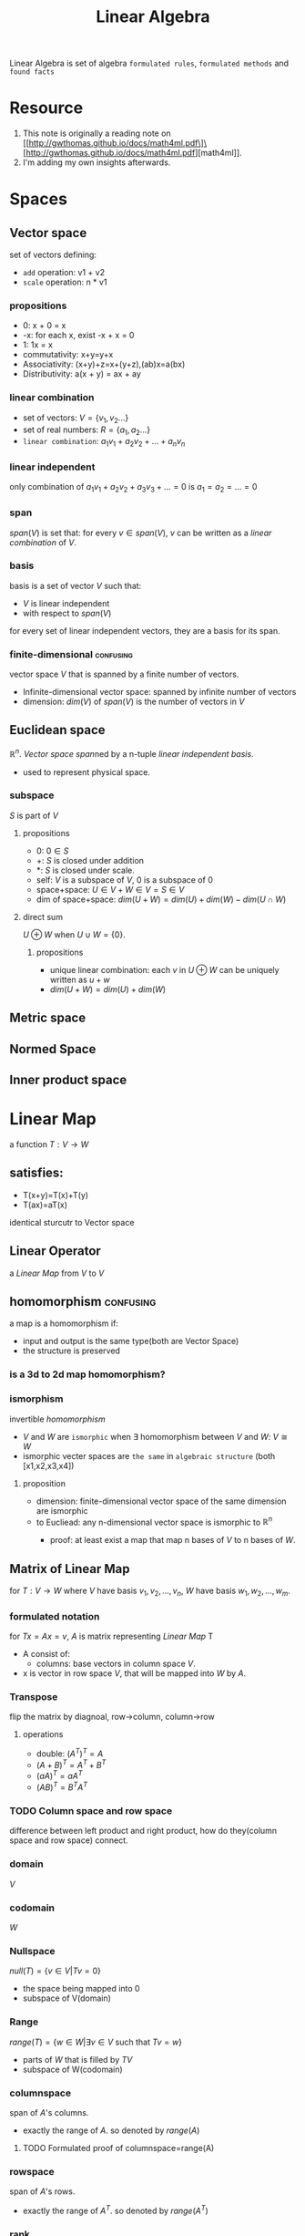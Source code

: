 :PROPERTIES:
:ID:       164D4757-5345-4355-BEAE-03F5E060E897
:END:
#+title: Linear Algebra
#+HUGO_SECTION:main
Linear Algebra is set of algebra =formulated rules=, =formulated methods= and =found facts=
* Resource
1. This note is originally a reading note on [[http://gwthomas.github.io/docs/math4ml.pdf\]\[http://gwthomas.github.io/docs/math4ml.pdf][math4ml]].
2. I'm adding my own insights afterwards.
* Spaces
** Vector space
set of vectors defining:
+ =add= operation: v1 + v2
+ =scale= operation: n * v1
*** propositions
+ 0: x + 0 = x
+ -x: for each x, exist -x + x = 0
+ 1: 1x = x
+ commutativity: x+y=y+x
+ Associativity: (x+y)+z=x+(y+z),(ab)x=a(bx)
+ Distributivity: a(x + y) = ax + ay
*** linear combination
+ set of vectors: $V=\{v_1,v_2...\}$
+ set of real numbers: $R = \{a_1,a_2...\}$
+ =linear combination=: $a_1v_1 + a_2v_2+...+a_nv_n$
*** linear independent
only combination of $a_1v_1+a_2v_2+a_3v_3+...=0$ is $a_1 = a_2 = ... = 0$
*** span
$span(V)$ is set that: for every $v \in span(V)$, $v$ can be written as a [[linear combination]]
of $V$.
*** basis
basis is a set of vector $V$ such that:
+ $V$ is linear independent
+ with respect to $span(V)$

for every set of linear independent vectors, they are a basis for its span.
*** finite-dimensional                                          :confusing:
vector space $V$ that is spanned by a finite number of vectors.
+ Infinite-dimensional vector space: spanned by infinite number of vectors
+ dimension: $dim(V)$ of $span(V)$ is the number of vectors in $V$
** Euclidean space
$\mathbb{R}^n$. [[Vector space]] [[span]]ned by a n-tuple [[linear independent]] [[basis]].
+ used to represent physical space.
*** subspace
$S$ is part of $V$
**** propositions
+ 0: $0 \in S$
+ +: $S$ is closed under addition
+ *: $S$ is closed under scale.
+ self: $V$ is a subspace of $V$, 0 is a subspace of 0
+ space+space: $U \in V + W \in V = S \in V$
+ dim of space+space: $dim(U + W) = dim(U)+dim(W)-dim(U \cap W)$
**** direct sum
$U \oplus W$ when $U \cup W =\{0\}$.
***** propositions
+ unique linear combination: each $v$ in $U \oplus W$ can be uniquely written as $u + w$
+ $dim(U + W) = dim(U)+dim(W)$
** Metric space
** Normed Space
** Inner product space
* Linear Map
 a function $T:V \rightarrow W$
** satisfies:
+ T(x+y)=T(x)+T(y)
+ T(ax)=aT(x)
identical sturcutr to Vector space
** Linear Operator
a [[Linear Map]] from $V$ to $V$
** homomorphism                                                  :confusing:
a map is a homomorphism if:
+ input and output is the same type(both are Vector Space)
+ the structure is preserved
*** is a 3d to 2d map homomorphism?
*** ismorphism
invertible [[homomorphism]]
+ $V$ and $W$ are =ismorphic= when $\exists$ homomorphism between $V$ and $W$: $V \cong W$
+ ismorphic vecter spaces are =the same= in =algebraic structure= (both [x1,x2,x3,x4])
**** proposition
+ dimension: finite-dimensional vector space of the same dimension are ismorphic
+ to Eucliead: any n-dimensional vector space is ismorphic to $\mathbb{R}^n$
  + proof:
    at least exist a map that map n bases of $V$ to n bases of $W$.
    \begin{aligned}
    \varphi: V & \rightarrow W \\
    \alpha_{1} \mathbf{v}_{1}+\cdots+\alpha_{n} \mathbf{v}_{n} & \mapsto \alpha_{1} \mathbf{w}_{1}+\cdots+\alpha_{n} \mathbf{w}_{n}
    \end{aligned}
*** 
** Matrix of Linear Map
for $T:V \rightarrow W$ where $V$ have basis $v_1,v_2,...,v_n$, $W$ have basis $w_1,w_2,...,w_m$.

*** formulated notation
for $Tx = Ax = v$, $A$ is matrix representing [[Linear Map]] T
+ A consist of:
  + columns: base vectors in column space $V$.
+ x is vector in row space $V$, that will be mapped into $W$ by $A$.
*** Transpose
flip the matrix by diagnoal, row->column, column->row
**** operations
+ double: $(A^T)^T = A$
+ $(A+B)^T=A^T+B^T$
+ $(aA)^T=aA^T$
+ $(AB)^T=B^TA^T$
*** TODO Column space and row space
difference between left product and right product, how do they(column space and row space) connect.
*** domain
$V$
*** codomain
$W$
*** Nullspace
$null(T)=\{v \in V | Tv=0\}$
+ the space being mapped into 0
+ subspace of V(domain)

*** Range
$range(T)=\{w\in W|\exists v \in V$ such that $Tv=w\}$
+ parts of $W$ that is filled by $TV$
+ subspace of W(codomain)

*** columnspace
span of $A$'s columns.
+ exactly the range of $A$. so denoted by $range(A)$

**** TODO Formulated proof of columnspace=range(A)

*** rowspace
span of $A$'s rows.
+ exactly the range of $A^T$. so denoted by $range(A^T$)

*** rank
the [[dimension]] of [[columnspace]] and [[rowspace]] is the same. And that's the rank of $A$.

** Metric Space
a set with a difined [[metric]] is a metric space

generalization of =distant= from [[Euclidean space]]
*** metric
distant function.

a metric $d$ on set $S$ is a function $d: S \times S \rightarrow \mathbb{R}$
the $S \times S$ means $d$ take 2 args from set $S$

motivation: to define limit to enable calculus.
**** propositions
+ $d(x,y) \ge 0$
+ $d(x,y)=d(y,x)$
+ $d(x,z) \ge d(x,y)+d(y,z)$

**** example in sequence
converge: d(x_n,x)<e, where d(x_n,x) is defined as d(x,y)=|x - y|

** Normed space
a [[Vector space]] with [[norm]] defined.

generalization of =length= from [[Euclidean space]]

*** norm
a function ∥·∥:V →R.

**** propositions
+ $||x|| \ge 0$
+ $||ax|| = |a|||x||$
+ $||x+y|| \le ||x||+||y||$
+ a [[Normed space]] is a [[Metric space]]
+ in [[finite-dimensional]] space, all norms converge the same time.
  + proof:
  
**** important norms
\begin{aligned}
\|\mathbf{x}\|_{1} &=\sum_{i=1}^{n}\left|x_{i}\right| \\
\|\mathbf{x}\|_{2} &=\sqrt{\sum_{i=1}^{n} x_{i}^{2}} \\
\|\mathbf{x}\|_{p} &=\left(\sum_{i=1}^{n}\left|x_{i}\right|^{p}\right)^{\frac{1}{p}} \quad(p \geq 1) \\
\|\mathbf{x}\|_{\infty} &=\max _{1 \leq i \leq n}\left|x_{i}\right|
\end{aligned}
1: sum of cordinates
2: Pythagorean distance

** Inner product space
a real [[Vector space]] that defines [[inner product]]

*** inner product
function $\langle\cdot, \cdot\rangle: V \times V \rightarrow \mathbb{R}$

**** propositions
+ greater than 0
+ linear in the first slot.
  + why?
+ no direction
+ inner produt induce a norm $||x||=\sqrt{\langle x,x \rangle}$, so an [[Inner product space]] is also a [[Normed space]]

**** standard inner product on $\mathbb{R}^{n}$
$\langle\mathbf{x}, \mathbf{y}\rangle=\sum_{i=1}^{n} x_{i} y_{i}=\mathbf{x}^{\top} \mathbf{y}$

*** orthogonal
vectors x and y are orthogonal if $\langle\cdot, \cdot\rangle = 0$ 

**** orthonormal
vectors x and y are orthonormal if:
+ $\langle x, y \rangle = 0$
+ $||x||=||y||=1$
  
**** Pythagorean Theorem

**** Cauchy-Schwarz inequality
comes in handy sometimes in proving bounds
$| \langle x,y \rangle| \le ||x|| ||y||$
+ Equal when:
  + x = ay
    when they are [[linear independent]]

**** orthogonal complement
for $S \sube V$ where $V$ is an [[Inner product space]]:
$S^{\perp}$, the =orthogonal complement= of S, is
$S^{\perp}=\{\mathbf{v} \in V \mid \mathbf{v} \perp \mathbf{s}$ for all $\mathbf{s} \in S\}$
i.e. all other vectors in V that is orthogonal to all vectors in S
***** propositions
****** when S is a finite dimensional subspace of V
+ $v = v_S+v_{\perp}$ for every $v \in V$
  + when V is a inner product space
******* TODO proof
******* TODO proof of uniqueness
****** orthogonal projection
\begin{aligned} P_{S}: & V \rightarrow S \\ \mathbf{v} & \mapsto \mathbf{v}_{S} \end{aligned}The mapping from V to S. Project to the (plane) space S
******* propoties
1. content: $P_Sv=\langle v,u_1 \rangle u_1 + ... + \langle v,u_m \rangle u_m$
   u_1 are [[orthonormal]] basis of /S/
2. triangle $v-P_sv \perp S$
3. $P_S$ is a linear map
4. $P_Ss=s$
5. $range(P_S)=S$, $null(P_S)=S^{\perp}$
6. $P_S^2=P_S$
7. $||P_Sv|| \le ||v||$
8. shortest path:
   $\left\|\mathbf{v}-P_{S} \mathbf{v}\right\| \leq\|\mathbf{v}-\mathbf{s}\|$ 
   with equality if and only if $\mathbf{s}=P_{S} \mathbf{v}$. That is,
   $P_{S} \mathbf{v}=\underset{\mathbf{s} \in S}{\arg \min }\|\mathbf{v}-\mathbf{s}\|$
9. $P_S=\sum^{m}_{i=1}u_iu_i^T=UU^T$, where $U$ have $u_1,...,u_m$ as it's columns
   
******** TODO Proof of the propoty 8
x-devonthink-item://717C4CDF-09AB-41FA-95C1-BBB9155432C6?page=12
****** projection
linear map $P$ that:
+ $P^2 = P$

***** S don't have to be a subspace of V?                     :confusing:

***** argmin?                                                 :confusing:
* Eigenthings
for any $Ax=\lambda x$, i.e. after [[Linear Map]] $x$ only scaled on its direction:
+ $\lambda$ is =eigenvalue=
+ $x$ is =eigenvector=
+ 0 is excluded in vector, but not eigenvalue.
** propositions: for $Ax=\lambda x$
1. $x$ is an =eigenvector= of $A+aI$ with =eigenvalue= $\lambda + a$
2. if A is [[invertible]], x is an =eigenvector= of $A^{-1}$ with =eigenvalue $\lambda^{-1}$
3. $A^kx=\lambda^kx$
*** TODO proof of 1,2,3
* Trace
Trace of a =square matrix= is the sum of its diagonal entries
$tr(A)=\sum_{i=1}^n A_{ii}$
** properties
1. $tr(A+B)=tr(A)+tr(B)$
2. $tr(\alpha A)=\alpha tr(b)$
3. $tr(A^T)=tr(A)$
4. $tr(ABCD)=tr(BCDA)=tr(CDAB)=tr(DABC)$
5. trace of A equals to the sum of its =eigenvalues=
* Determinant
** properties
1. det(I)= 1
2. $(detA^T)=det(A)$
3. det(A)det(B)=det(AB)
4. $(detA^{-1})=det(A)^{-1}$
5. $det(\alpha A)=\alpha^n det(A)$
6. determinant of A is the product of its =eigenvalues=
* orthogonal matrix
an orthogonal matrix have its colulmns [[orthonormal]] pairwise(every pair)
** propositions
1. $Q^TQ=QQ^T=I$, $Q^T=Q^{-1}$
2. [[inner product]] is reserved the same after both are mapped. (rotate/reflax)
3. [[norm]] is reserved the same after both are mapped. (rotate/reflax)
* symmetric matrix
symmetric matrix $A=A^T$
** propositions
*** Spectral Theorem
a square matrix A is a [[symmetric matrix]] -> $\exists$ an [[orthonormal]] basis of A consisting of =eigenvectors= of A.
**** spectral decomposition(eigendecomposition)
$A=QUQ^T$
+ Q: matrix with columns eigenvectors
+ U: matrix with diagnol eigenvalues corresponding
*** Rayleigh quotients
for a symmetric matrix A
$R_A(x)=\frac{x^TAx}{x^Tx}$
**** propositions
1. scale invariance: $R_A(\alpha x)=R_A(x)$
2. eigen: if x is a eigenvector of A with eigenvalue $\lambda$, then $R_A(x)=\lambda$
3. $\lambda_{min}(A) \le x^TAx \le \lambda_{max}(A)$, equal when x is eigenvector
4. $\lambda_{min}(A) \le R_A(x) \le \lambda_{max}(A)$, equal when x is eigenvector
***** TODO prrof of 3,4
**** quadratic form
for a symmetric $A \in \mathbb{R}^{n \times n}$, $x^TAx$ is a =quadratic form=
*** Positive semi-definite matrix
a [[symmetric matrix]] A is positive semi-definite if:
+ for all $x \in \mathbb{R}^n$, $x^TAx \ge 0$
**** positive definite matrix
a [[symmetric matrix]] A is positive semi-definite if:
+ for all nonzero $x \in \mathbb{R}^n$, $x^TAx > 0$

positive definite matrix is subset of positive semi-definite matrix
**** propositions
1. a [[symmetric matrix]] is a [[Positive semi-definite matrix]] if and only if:
   + all its eigenvalues are =nonnegative=
2. a [[symmetric matrix]] is a [[Positive semi-definite matrix]] if and only if:
   + all its eigenvalues are =positive=
3. [arise] for $A \in \mathbb{R}^{m \times n}$, $A^TA$ is a [[Positive semi-definite matrix]]. If $null(A) = \{0\}$, then $A^TA$ is a [[positive definite matrix]]
   in the proof, we round $A^TA$ with $x^T(...)x$. Product of a matrix and its transpose.
4. [[positive definite matrix]] is invertible (with nonzero eigenvalues).
5. [making] for [[Positive semi-definite matrix]] A and positive $\alpha$, $A+\alpha I$ is [[positive definite matrix]]
**** geometry with [[positive definite matrix][positive definite]] [[quadratic form]]
the c-isocontour of function $f(x)=x^TAx$ are ellopsoids such that:
+ it's axes point in the directions of eigenvectors of A
+ it's radii of these axes are proportional to the inverse quare roots of corresponding eigenvalues
***** level set
level set or isocontour.
$\{x \in dom f \colon f(x)=c\}$
where a =level= line cut through the function contour.
* singular value decomposition
(SVD)
every matrix $A \in \mathbb{R}^{m \times n}$ has a SVD:
$A=U \Sigma V^T$, where:
+ $U \in \mathbb{R}^{m \times m}$ is [[orthogonal matrix]]
+ $V \in \mathbb{R}^{n \times n}$ is [[orthogonal matrix]]
+ $\Sigma \in \mathbb{R}^{m \times n}$ is a diagonal matrix with:
  + =sigular values of A= ($\sigma_i$) on its diagonal
  + the entries in non-increasing order(by convention)

anothre notation (with sum of outer product):
$A=\sum_{i=1}^{r}\sigma_iu_iv_i^T$, where:
+ u_i is ith column of U
+ v_i is ith column of V
+ $\sigma_i$ is ith singular value
** propositions
+ [valid entry] only =first r = rank(A) singular values= are nonzero.
** eigendecomposition for $A^TA$ and $AA^T$
$A^TA = (U\Sigma V^T)^TU\Sigma V^T = V\Sigma^TU^TU\Sigma V^T=V\Sigma^T\Sigma V^T$
$AA^T = U\Sigma V^T(U\Sigma V^T)^T =TU\Sigma V^T V\Sigma^TU^=U\Sigma\Sigma^T V^T$
Therefore:
+ columns of V are eigenvectors of $A^TA$
+ columns of U are eigenvectors of $AA^T$
+ singular values of A are square roost of eigenvalues of $A^TA$
* Fundamental Theorem of Linear Algebra
there are various versions.
for $A \in \mathbb{R}^{m \times n}$:
+ $null(A)= range(A^T)^{\perp}$
+ $null(A) \oplus range(A^T)=\mathbb{R}^n$
+ $\underbrace{\operatorname{dim} \operatorname{range}(\mathbf{A})}_{\operatorname{rank}(\mathbf{A})}+\operatorname{dim} \operatorname{null}(\mathbf{A})=n$
+ for [[singular value decomposition]] $A=U\SigmaV^T$, columns of U and V form [[orthonormal]] bases for the =four fundamental subspaces= of A:
  r = rank(A)
  | subspace   | columns               |
  | range(A)   | first r columns of U  |
  | range(A^T) | first r columns of V  |
  | null(A^T)  | last m-r columns of U |
  | null(A)    | last n-r columns of V |
* operator norm
for $T \colon V \rightarrow W$, the operator norm of T is defined as:
$\|T\|_{\mathrm{op}}=\max _{\substack{\mathbf{x} \in V \\ \mathbf{x} \neq \mathbf{0}}} \frac{\|T \mathbf{x}\|_{W}}{\|\mathbf{x}\|_{V}}$
** for $R^n \rightarrow R^m$
for matrix $A \in \mathbb{R}^{m \times n}$, when p-norm is used in both domain and codomain:
+ matrix p-norm: $\|\mathbf{A}\|_{p}=\max _{\mathbf{x} \neq \mathbf{0}} \frac{\|\mathbf{A} \mathbf{x}\|_{p}}{\|\mathbf{x}\|_{p}}$
+ matrix 1-norm:$\|\mathbf{A}\|_{1}=\max _{1 \leq j \leq n} \sum_{i=1}^{m}\left|A_{i j}\right|$(the largest column sum)
+ matrix $\infty - norm$:$\|\mathbf{A}\|_{\infty}=\max _{1 \leq i \leq m} \sum_{j=1}^{n}\left|A_{i j}\right|$(the largest row sum)
+ matrix 2-norm: $\|A\|_2 =\sigma_1(A)$(the largest sigular value of A) 
** Propositions
+ $\|Ax\|_p \le \|A\|_P\|x\|_p$(by definition)
+ $\|AB\|_p \le \|A\|_P\|B\|_p$(proof)
** Frobenius norm
$\|\mathbf{A}\|_{\mathrm{F}}=\sqrt{\sum_{i=1}^{m} \sum_{j=1}^{n} A_{i j}^{2}}=\sqrt{\operatorname{tr}\left(\mathbf{A}^{\top} \mathbf{A}\right)}=\sqrt{\sum_{i=1}^{\min (m, n)} \sigma_{i}^{2}(\mathbf{A})}$
* dimension
dimension is the number of vectors in 1 orthonormal base of V
* invertible
